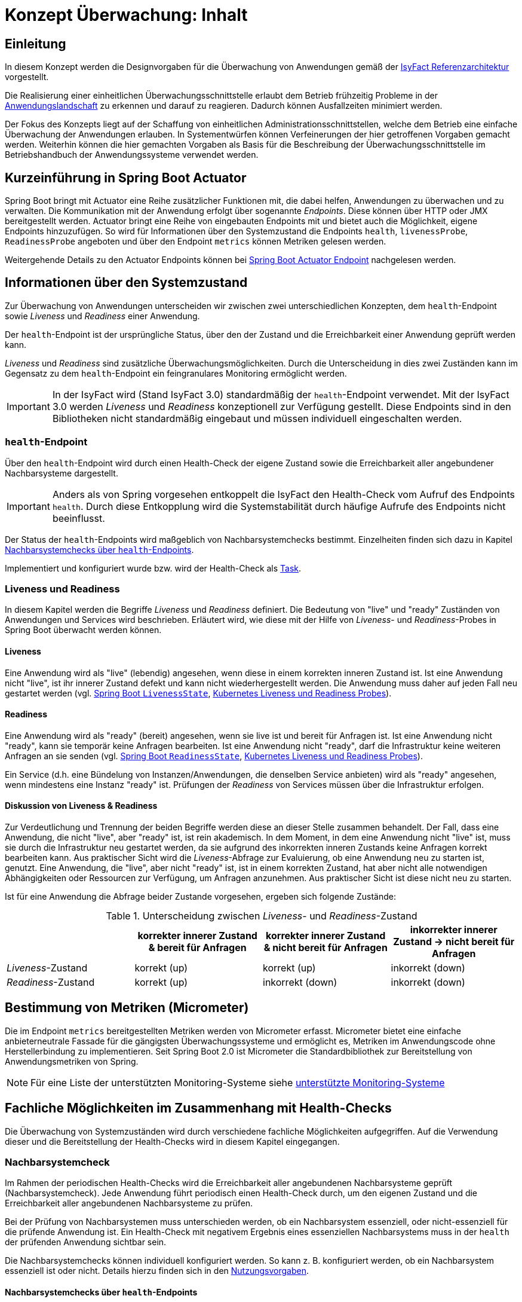 = Konzept Überwachung: Inhalt

// tag::inhalt[]
[[einleitung]]
== Einleitung

In diesem Konzept werden die Designvorgaben für die Überwachung von Anwendungen gemäß der xref:blaupausen:referenzarchitektur/master.adoc#einleitung[IsyFact Referenzarchitektur] vorgestellt.

Die Realisierung einer einheitlichen Überwachungsschnittstelle erlaubt dem Betrieb frühzeitig Probleme in der xref:glossary:glossary:master.adoc#glossar-anwendungslandschaft[Anwendungslandschaft] zu erkennen und darauf zu reagieren.
Dadurch können Ausfallzeiten minimiert werden.

Der Fokus des Konzepts liegt auf der Schaffung von einheitlichen Administrationsschnittstellen, welche dem Betrieb eine einfache Überwachung der Anwendungen erlauben.
In Systementwürfen können Verfeinerungen der hier getroffenen Vorgaben gemacht werden.
Weiterhin können die hier gemachten Vorgaben als Basis für die Beschreibung der Überwachungsschnittstelle im Betriebshandbuch der Anwendungssysteme verwendet werden.

[[kurzeinfuehrung-in-spring-boot-actuator]]
== Kurzeinführung in Spring Boot Actuator

Spring Boot bringt mit Actuator eine Reihe zusätzlicher Funktionen mit, die dabei helfen, Anwendungen zu überwachen und zu verwalten.
Die Kommunikation mit der Anwendung erfolgt über sogenannte _Endpoints_.
Diese können über HTTP oder JMX bereitgestellt werden.
Actuator bringt eine Reihe von eingebauten Endpoints mit und bietet auch die Möglichkeit, eigene Endpoints hinzuzufügen.
So wird für Informationen über den Systemzustand die Endpoints `health`, `livenessProbe`, `ReadinessProbe` angeboten und über den Endpoint `metrics` können Metriken gelesen werden.

Weitergehende Details zu den Actuator Endpoints können bei xref:literaturextern:inhalt.adoc#litextern-spring-boot-info-endpoint[Spring Boot Actuator Endpoint] nachgelesen werden.

[[informationen-ueber-den-systemzustand]]
== Informationen über den Systemzustand
Zur Überwachung von Anwendungen unterscheiden wir zwischen zwei unterschiedlichen Konzepten, dem `health`-Endpoint sowie _Liveness_ und _Readiness_ einer Anwendung.

Der `health`-Endpoint ist der ursprüngliche Status, über den der Zustand und die Erreichbarkeit einer Anwendung geprüft werden kann.

_Liveness_ und _Readiness_ sind zusätzliche Überwachungsmöglichkeiten.
Durch die Unterscheidung in dies zwei Zuständen kann im Gegensatz zu dem `health`-Endpoint ein feingranulares Monitoring ermöglicht werden.

IMPORTANT: In der IsyFact wird (Stand IsyFact 3.0) standardmäßig der `health`-Endpoint verwendet.
Mit der IsyFact 3.0 werden _Liveness_ und _Readiness_ konzeptionell zur Verfügung gestellt.
Diese Endpoints sind in den Bibliotheken nicht standardmäßig eingebaut und müssen individuell eingeschalten werden.

[[health-endpoint]]
=== `health`-Endpoint
Über den `health`-Endpoint wird durch einen Health-Check der eigene Zustand sowie die Erreichbarkeit aller angebundener Nachbarsysteme dargestellt.

IMPORTANT: Anders als von Spring vorgesehen entkoppelt die IsyFact den Health-Check vom Aufruf des Endpoints `health`.
Durch diese Entkopplung wird die Systemstabilität durch häufige Aufrufe des Endpoints nicht beeinflusst.

Der Status der `health`-Endpoints wird maßgeblich von Nachbarsystemchecks bestimmt. Einzelheiten finden sich dazu in Kapitel <<nachbarsystemcheck-health-endpoint>>.

Implementiert und konfiguriert wurde bzw. wird der Health-Check als xref:isy-task:nutzungsvorgaben/master.adoc#erstellung-eines-tasks[Task].

[[Liveness-und-Readiness]]
=== Liveness und Readiness
In diesem Kapitel werden die Begriffe _Liveness_ und _Readiness_ definiert.
Die Bedeutung von "live" und "ready" Zuständen von Anwendungen und Services wird beschrieben.
Erläutert wird, wie diese mit der Hilfe von _Liveness_- und _Readiness_-Probes in Spring Boot überwacht werden können.

[[liveness]]
==== Liveness
Eine Anwendung wird als "live" (lebendig) angesehen, wenn diese in einem korrekten inneren Zustand ist.
Ist eine Anwendung nicht "live", ist ihr innerer Zustand defekt und kann nicht wiederhergestellt werden.
Die Anwendung muss daher auf jeden Fall neu gestartet werden (vgl. xref:literaturextern:inhalt.adoc#litextern-spring-api-liveness[Spring Boot `LivenessState`], xref:literaturextern:inhalt.adoc#litextern-kubernetes-liveness-Readiness-probes[Kubernetes Liveness und Readiness Probes]).

[[Readiness]]
==== Readiness
Eine Anwendung wird als "ready" (bereit) angesehen, wenn sie live ist und bereit für Anfragen ist.
Ist eine Anwendung nicht "ready", kann sie temporär keine Anfragen bearbeiten.
Ist eine Anwendung nicht "ready", darf die Infrastruktur keine weiteren Anfragen an sie senden (vgl. xref:literaturextern:inhalt.adoc#litextern-spring-api-Readiness[Spring Boot `ReadinessState`], xref:literaturextern:inhalt.adoc#litextern-kubernetes-liveness-Readiness-probes[Kubernetes Liveness und Readiness Probes]).

Ein Service (d.h. eine Bündelung von Instanzen/Anwendungen, die denselben Service anbieten) wird als "ready" angesehen, wenn mindestens eine Instanz "ready" ist.
Prüfungen der _Readiness_ von Services müssen über die Infrastruktur erfolgen.

[[liveness_Readiness_diskussion]]
==== Diskussion von Liveness & Readiness

Zur Verdeutlichung und Trennung der beiden Begriffe werden diese an dieser Stelle zusammen behandelt.
Der Fall, dass eine Anwendung, die nicht "live", aber "ready" ist, ist rein akademisch.
In dem Moment, in dem eine Anwendung nicht "live" ist, muss sie durch die Infrastruktur neu gestartet werden, da sie aufgrund des inkorrekten inneren Zustands keine Anfragen korrekt bearbeiten kann.
Aus praktischer Sicht wird die _Liveness_-Abfrage zur Evaluierung, ob eine Anwendung neu zu starten ist, genutzt.
Eine Anwendung, die "live", aber nicht "ready" ist, ist in einem korrekten Zustand, hat aber nicht alle notwendigen Abhängigkeiten oder Ressourcen zur Verfügung, um Anfragen anzunehmen.
Aus praktischer Sicht ist diese nicht neu zu starten.


Ist für eine Anwendung die Abfrage beider Zustande vorgesehen, ergeben sich folgende Zustände:

[[table-LivenessReadinessState]]
.Unterscheidung zwischen _Liveness_- und _Readiness_-Zustand
[cols="1,1,1,1", options="header"]
|===
||korrekter innerer Zustand & bereit für Anfragen
|korrekter innerer Zustand & [.underline]#nicht# bereit für Anfragen
|inkorrekter innerer Zustand -> [.underline]#nicht# bereit für Anfragen

|_Liveness_-Zustand |	korrekt (up)| korrekt (up)|	inkorrekt (down)
|_Readiness_-Zustand|	korrekt (up)| inkorrekt (down)|	inkorrekt (down)
|===

[[micrometer]]
== Bestimmung von Metriken (Micrometer)
Die im Endpoint `metrics` bereitgestellten Metriken werden von Micrometer erfasst.
Micrometer bietet eine einfache anbieterneutrale Fassade für die gängigsten Überwachungssysteme und ermöglicht es, Metriken im Anwendungscode ohne Herstellerbindung zu implementieren.
Seit Spring Boot 2.0 ist Micrometer die Standardbibliothek zur Bereitstellung von Anwendungsmetriken von Spring.

NOTE: Für eine Liste der unterstützten Monitoring-Systeme siehe xref:literaturextern:inhalt.adoc#litextern-monitoring-systeme-unterstuetzt[unterstützte Monitoring-Systeme]


[[fachliche-moeglichkeiten]]
== Fachliche Möglichkeiten im Zusammenhang mit Health-Checks

Die Überwachung von Systemzuständen wird durch verschiedene fachliche Möglichkeiten aufgegriffen.
Auf die Verwendung dieser und die Bereitstellung der Health-Checks wird in diesem Kapitel eingegangen.

[[nachbarsystemcheck]]
=== Nachbarsystemcheck

Im Rahmen der periodischen Health-Checks wird die Erreichbarkeit aller angebundenen Nachbarsysteme geprüft (Nachbarsystemcheck).
Jede Anwendung führt periodisch einen Health-Check durch, um den eigenen Zustand und die Erreichbarkeit aller angebundenen Nachbarsysteme zu prüfen.

Bei der Prüfung von Nachbarsystemen muss unterschieden werden, ob ein Nachbarsystem essenziell, oder nicht-essenziell für die prüfende Anwendung ist.
Ein Health-Check mit negativem Ergebnis eines essenziellen Nachbarsystems muss in der `health` der prüfenden Anwendung sichtbar sein.

Die Nachbarsystemchecks können individuell konfiguriert werden.
So kann z. B. konfiguriert werden, ob ein Nachbarsystem essenziell ist oder nicht.
Details hierzu finden sich in den xref:nutzungsvorgaben/master.adoc#vorgaben-fuer-die-pruefung-der-verfuegbarkeit[Nutzungsvorgaben].

[[nachbarsystemcheck-health-endpoint]]
==== Nachbarsystemchecks über `health`-Endpoints

Die Nachbarsystemchecks werden über Health-Checks der Nachbarsysteme durchgeführt.

Schlägt ein Health-Check eines Nachbarsystems fehl, führt dies zu einem Eintrag im technischen Log.
Bei einem nicht essenziellen Nachbarsystem wird darauf eine Warnung geloggt.
Bei einem essenziellen Nachbarsystem wird ein Fehler geloggt und die `health` des prüfenden Systems muss ebenso einen Fehler aufweisen.


[[nachbarsystemcheck-liveness-Readiness]]
==== Nachbarsystemchecks über Liveness/Readiness Endpoints

Im Rahmen von Nachbarsystemchecks kann (alternativ zum `health`-Endpoint) die _Liveness_ und _Readiness_ überprüft werden.
Auch hier kann unterschieden und geloggt werden, ob ein essenzielles Nachbarsystem ausgefallen ist - oder ein nicht essenzielles.
Ist ein essenzielles Nachbarsystem ausgefallen, dann hat dies Auswirkungen auf die _Readiness_ des Systems.
Nachbarsystemchecks von essenziellen Systemen sind damit essenziell für die _Readiness_ eines Systems.

[[Loadbalancer]]
=== Loadbalancer

Ein Loadbalancer ist ein Netzwerkgerät, mit dem eingehende Anfragen auf mehrere Server verteilt werden.
Durch dieses Loadbalancing wird die Ressourcenauslastung, die Reaktionszeit und die Ausfallsicherheit optimiert.
Für Anwendungen nach der IsyFact-Architektur sollen einzelne Knoten eines Anwendungsclusters aus dem Loadbalancing herausnehmbar sein.
Dies ist für das Durchführen von Updates erforderlich.
Aus diesem Grund wird als Teil jeder Webanwendung ein sog. Loadbalancer-Servlet ausgeliefert.

[[beschreibung-des-loadbalancer-servlets]]
==== Beschreibung des Loadbalancer-Servlets

Das Loadbalancer-Servlet prüft beim Aufrufen seiner URL, ob eine `IsAlive`-Datei im Konfigurationsverzeichnis vorhanden ist.
Ist eine solche Datei vorhanden, liefert das Servlet den HTTP-Statuscode `HTTP OK` (`200`) zurück.
Falls keine `IsAlive`-Datei gefunden wird, liefert das Servlet den Code `HTTP FORBIDDEN` (`403`) zurück.
Der Loadbalancer prüft in regelmäßigen Abständen die URL des Servlets und nimmt für die Anwendung den entsprechenden Server aus dem Loadbalancing heraus, falls kein `HTTP OK` gelesen wird.
Zu beachten ist, dass auf einem Server prinzipiell mehrere verschiedene Anwendungen laufen können.
Der Loadbalancer muss daher so konfiguriert werden, dass auf dem Server nur die betreffende Anwendung deaktiviert wird, zu der das Loadbalancer-Servlet gehört.
Alle anderen Anwendungen auf dem entsprechenden Server müssen weiterhin bedient werden.

[[Loadbalancing-mit-Readiness-Metrik]]
==== Loadbalancing mit Readiness-Metrik

Sind _Liveness_ und _Readiness_ definiert, soll der Loadbalancer die _Readiness_ eines Knotens prüfen.
Ist die _Readiness_ nicht gegeben, ist der Knoten aus dem Loadbalancing heraus zu nehmen.
Je nach betrieblichen Bedingungen und den technischen Möglichkeiten des eingesetzten Loadbalancers ist die Abfrage der _Readiness_ über den _Readiness_ Endpoint oder eine `isAlive`-Datei festzustellen.
Die betrieblich begründete, temporäre Nichtverfügbarkeit einer Anwendung, kann über die Löschung einer `isAlive`-Datei gesteuert werden (vgl. xref:nutzungsvorgaben/master.adoc#integration-des-loadbalancer-servlets[Nutzungsvorgaben]).
Ist das Vorhandensein einer `isAlive`-Datei aus betrieblichen Anforderungen nicht notwendig ist die direkte Prüfung über den _Readiness_ Endpoint vorzunehmen.

[[availability]]
=== Availability

Availability (Verfügbarkeit) eines Systems oder einer individuellen Systemkomponente ist definiert als der Prozentsatz eines Zeitraums, in welcher es ordnungsgemäß nach gesetzten Performance-Kriterien läuft (vgl. xref:literaturextern:inhalt.adoc#litextern-oracle-availability[Oracle: Definition von Availability]).
 +
 +

++++
<math>
  <mi>Availability</mi>
  <mo>=</mo>
  <mfrac displaystyle="true">
    <mn>Erfüllungszeitraum der Performance-Kriterien</mn>
    <mn>Definierter Zeitraum des System-/ Komponentenbetriebs</mn>
  </mfrac>
</math>
++++

Das grundlegende Performance-Kriterium einer Anwendung ist deren korrekter Zustand und deren Erreichbarkeit.
Daher sind Health-Checks essenziell dafür die Availability zu berechnen.

Diskussion und Anmerkung:

- [.underline]#"Definierter Zeitraum"#:
Eine Messung über einen Zeitraum von einer Woche, einem Monat oder bis zu mehreren Jahren kann bestimmt werden.
Dieser kann gegliedert in abgetrennte Zeiträume erfolgen, oder jeweils den letzten zurückliegenden Zeitraum betreffen.
Dieser ist wie die Performanz-Kriterien anwendungsspezifisch festzulegen.
- [.underline]#Availability in Spring Boot#:
In Spring Boot ist keine Definition von Availability gegeben.
_Liveness_ und _Readiness_ wird stattdessen unter Availability zusammengefasst (vgl. xref:literaturextern:inhalt.adoc#litextern-spring-api-availability[Spring Boot AvailabilityState]).
- [.underline]#Bedeutung der Definition#:
Es werden nicht-funktionale Anforderungen als Kriterien für Availability gesetzt.
Diese stellen Anforderungen an die Anwendung, bzw. das System, auf welches diese verwendet wird, dar.
Die nicht-funktionalen Anforderungen, aus deren Erfüllung sich die Availability ableitet, können nicht von den Standards vorgegeben werden.
Sie müssen von der jeweiligen Anwendung gegeben werden, da für diese unterschiedliche Bedürfnisse an die Verfügbarkeit der jeweiligen Anwendung bestehen.
Sind die nicht-funktionalen Kriterien erfüllt, dann ist die Anwendung/das System available. Availability als Messung des available Zustands über die Zeit stellt entsprechend dar, in welchem zeitlichen Umfang die nicht-funktionalen Kriterien erfüllt sind.
- [.underline]#Praktischer Nutzen der Messung#:
Availability wird zur quantitativen Messung der Resilienz eines Systems und der Feststellung des Erreichungsgrads eines angestrebten Resilienz-Ziels genutzt (vgl. xref:literaturextern:inhalt.adoc#litextern-aws-availability[aws: Berechnung von Availability]).

[[festlegungen-und-ausgrenzungen]]
== Festlegungen und Ausgrenzungen

Die Nutzungsvorgaben finden sich in den xref:nutzungsvorgaben/master.adoc[].

Das Konzept für die Prüfung der Verfügbarkeit ist:

* Anwendungen nach IsyFact-Architektur sollen Mechanismen bereitstellen, die es erlauben, die Verfügbarkeit der Anwendung durch eine betriebliche Überwachung zu prüfen.
* Grundlage dafür ist die Bereitstellung eines `HealthIndicators` und einer Ping-Methode durch die Anwendung.

Folgende Punkte sind bewusst nicht Teil dieses Konzeptes:

* Micrometer unterstützt die Anbindung zahlreicher Monitoring-Systeme.
Es werden keine Vorgaben zur Verwendung eines bestimmten Systems gemacht.

// end::inhalt[]
